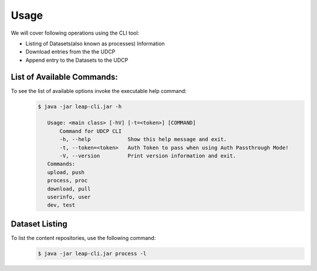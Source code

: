 Usage
========

We will cover following operations using the CLI tool:

* Listing of Datasets(also known as processes) Information
* Download entries from the the UDCP
* Append entry to the Datasets to the UDCP


List of Available Commands:
-------------------------
To see the list of available options invoke the executable help command:
  ..  code-block:: console
    
     $ java -jar leap-cli.jar -h
    
        Usage: <main class> [-hV] [-t=<token>] [COMMAND]
            Command for UDCP CLI
            -h, --help            Show this help message and exit.
            -t, --token=<token>   Auth Token to pass when using Auth Passthrough Mode!
            -V, --version         Print version information and exit.
        Commands:
        upload, push
        process, proc
        download, pull
        userinfo, user
        dev, test







Dataset Listing
--------------

To list the content repositories, use the following command:
 ..  code-block:: console
    
    $ java -jar leap-cli.jar process -l
